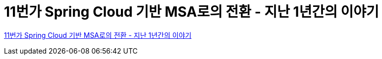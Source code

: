 = 11번가 Spring Cloud 기반 MSA로의 전환 - 지난 1년간의 이야기

https://www.youtube.com/watch?v=J-VP0WFEQsY[11번가 Spring Cloud 기반 MSA로의 전환 - 지난 1년간의 이야기]

